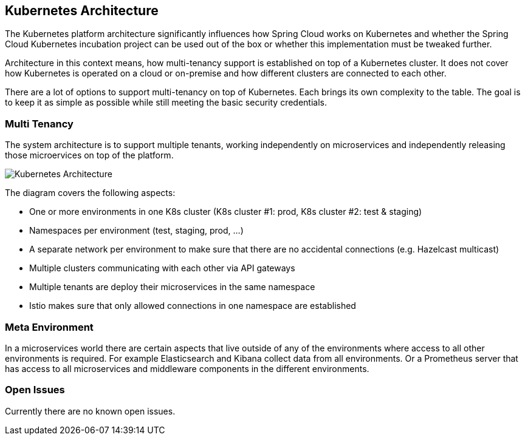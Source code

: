 == Kubernetes Architecture
ifndef::imagesdir[:imagesdir: images]

The Kubernetes platform architecture significantly influences how Spring Cloud works on Kubernetes and whether
the Spring Cloud Kubernetes incubation project can be used out of the box or whether this implementation must be
tweaked further.

Architecture in this context means, how multi-tenancy support is established on top of a Kubernetes cluster.
It does not cover how Kubernetes is operated on a cloud or on-premise and how different clusters are connected to
each other.

There are a lot of options to support multi-tenancy on top of Kubernetes. Each brings its own complexity to the table.
The goal is to keep it as simple as possible while still meeting the basic security credentials.

=== Multi Tenancy
The system architecture is to support multiple tenants, working independently on microservices and independently
releasing those microervices on top of the platform.

image::K8sArchitecture.png[Kubernetes Architecture]

The diagram covers the following aspects:

* One or more environments in one K8s cluster (K8s cluster #1: prod, K8s cluster #2: test & staging)
* Namespaces per environment (test, staging, prod, ...)
* A separate network per environment to make sure that there are no accidental connections (e.g. Hazelcast multicast)
* Multiple clusters communicating with each other via API gateways
* Multiple tenants are deploy their microservices in the same namespace
* Istio makes sure that only allowed connections in one namespace are established


=== Meta Environment
In a microservices world there are certain aspects that live outside of any of the environments where access to
all other environments is required. For example Elasticsearch and Kibana collect data from all environments.
Or a Prometheus server that has access to all microservices and middleware components in the different environments.

=== Open Issues
Currently there are no known open issues.
